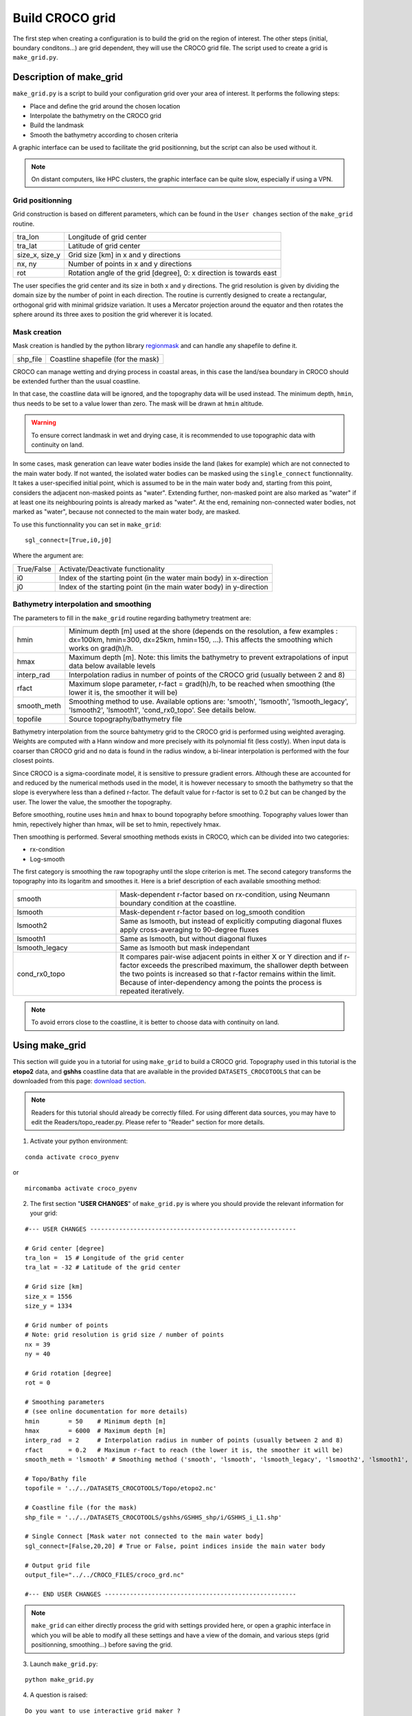 Build CROCO grid
----------------

The first step when creating a configuration is to build the grid on the 
region of interest. 
The other steps (initial, boundary conditons...) are grid dependent, they
will use the CROCO grid file.
The script used to create a grid is ``make_grid.py``. 

Description of make_grid
^^^^^^^^^^^^^^^^^^^^^^^^

``make_grid.py`` is a script to build your configuration grid over your area 
of interest. It performs the following steps:

* Place and define the grid around the chosen location
* Interpolate the bathymetry on the CROCO grid
* Build the landmask
* Smooth the bathymetry according to chosen criteria

A graphic interface can be used to facilitate the grid positionning, but the 
script can also be used without it.
  
.. note::
 
  On distant computers, like HPC clusters, the graphic interface can be quite 
  slow, especially if using a VPN. 

Grid positionning
"""""""""""""""""

Grid construction is based on different parameters, which can be found in 
the ``User changes`` section of the ``make_grid`` routine.

.. list-table::

  * - tra_lon 
    - Longitude of grid center 
  * - tra_lat 
    - Latitude of grid center
  * - size_x, size_y 
    - Grid size [km] in x and y directions
  * - nx, ny
    - Number of points in x and y directions
  * - rot
    - Rotation angle of the grid [degree], 0: x direction is towards east

The user specifies the grid center and its size in both x and y directions.
The grid resolution is given by dividing the domain 
size by the number of point in each direction. 
The routine is currently designed to create a 
rectangular, orthogonal grid with minimal gridsize variation. It uses a 
Mercator projection around the equator and then rotates the sphere around 
its three axes to position the grid wherever it is located. 

Mask creation
"""""""""""""

Mask creation is handled by the python library
`regionmask <https://regionmask.readthedocs.io/en/stable/>`_ and can handle any
shapefile to define it.

.. list-table::

  * - shp_file
    - Coastline shapefile (for the mask)

CROCO can manage wetting and drying process in coastal
areas, in this case the land/sea boundary in CROCO should be extended further than
the usual coastline. 

In that case, the coastline data will be ignored, and the topography data
will be used instead. The minimum depth, ``hmin``, thus needs to be set
to a value lower than zero. The mask will be drawn at ``hmin`` altitude.

.. warning::

  To ensure correct landmask in wet and drying case, it is recommended to 
  use topographic data with continuity on land.

In some cases, mask generation can leave water bodies inside the land
(lakes for example) which are not connected to the main water body.
If not wanted, the isolated water bodies can be masked using the ``single_connect``
functionnality. It takes a user-specified initial point, which is assumed
to be in the main water body and, starting from this point, considers
the adjacent non-masked points as "water". Extending further, non-masked point are also
marked as "water" if at least one its neighbouring points is already marked as "water".
At the end, remaining non-connected water bodies, not marked as "water", because not
connected to the main water body, are masked.

To use this functionnality you can set in ``make_grid``:

::

    sgl_connect=[True,i0,j0] 

Where the argument are:

.. list-table::

  * - True/False
    - Activate/Deactivate functionality
  * - i0
    - Index of the starting point (in the water main body) in x-direction
  * - j0
    - Index of the starting point (in the main water body) in y-direction


Bathymetry interpolation and smoothing
""""""""""""""""""""""""""""""""""""""

The parameters to fill in the ``make_grid`` routine regarding bathymetry treatment are:

.. list-table::

  * - hmin
    - Minimum depth [m] used at the shore (depends on the resolution, a few examples : dx=100km, hmin=300, dx=25km, hmin=150, ...). This affects the smoothing which works on grad(h)/h.
  * - hmax
    - Maximum depth [m]. Note: this limits the bathymetry to prevent extrapolations of input data below available levels
  * - interp_rad
    - Interpolation radius in number of points of the CROCO grid (usually between 2 and 8)
  * - rfact
    - Maximum slope parameter, r-fact = grad(h)/h, to be reached when smoothing (the lower it is, the smoother it will be)   
  * - smooth_meth 
    - Smoothing method to use. Available options are: 'smooth', 'lsmooth', 'lsmooth_legacy', 'lsmooth2', 'lsmooth1', 'cond_rx0_topo'. See details below. 
  * - topofile
    - Source topography/bathymetry file

Bathymetry interpolation from the source bahtymetry grid to the CROCO grid 
is performed using weighted averaging.
Weights are computed with a Hann window and more precisely with its polynomial fit 
(less costly). When input data is coarser than CROCO grid and no data is 
found in the radius window, a bi-linear interpolation is performed with the 
four closest points.

Since CROCO is a sigma-coordinate model, it is sensitive
to pressure gradient errors. Although these are accounted for and reduced by the numerical methods 
used in the model, it is however necessary to smooth the bathymetry so that the slope
is everywhere less than a defined r-factor. The default value for
r-factor is set to 0.2 but can be changed by the user. The lower the value,
the smoother the topography.

Before smoothing, routine uses ``hmin`` and ``hmax`` to bound topography
before smoothing. Topography values lower than hmin, repectively higher
than hmax, will be set to hmin, repectively hmax.

Then smoothing is performed. Several smoothing methods exists in CROCO,
which can be divided into two categories:

- rx-condition
- Log-smooth

The first category is smoothing the raw topography until the slope criterion
is met. The second category transforms the topography into its logaritm
and smoothes it. Here is a brief description of each available smoothing method:

.. list-table::
  :widths: 30 70

  * - smooth 
    - Mask-dependent r-factor based on rx-condition, using Neumann boundary condition
      at the coastline.
  * - lsmooth
    - Mask-dependent r-factor based on log_smooth condition
  * - lsmooth2
    - Same as lsmooth, but instead of explicitly computing diagonal fluxes 
      apply cross-averaging to 90-degree fluxes
  * - lsmooth1
    - Same as lsmooth, but without diagonal fluxes
  * - lsmooth_legacy
    - Same as lsmooth but mask independant
  * - cond_rx0_topo
    - It compares pair-wise adjacent points in either X or Y direction 
      and if r-factor exceeds the prescribed maximum, 
      the shallower depth between the two points is increased so that
      r-factor remains within the limit. Because of inter-dependency among the 
      points the process is repeated iteratively.


.. note::

  To avoid errors close to the coastline, it is better to choose data with 
  continuity on land.


Using make_grid
^^^^^^^^^^^^^^^

This section will guide you in a tutorial for using ``make_grid`` to build a 
CROCO grid. 
Topography used in this tutorial is the **etopo2** data, and **gshhs** 
coastline data that are available in the provided ``DATASETS_CROCOTOOLS`` that 
can be downloaded from this page: 
`download section <https://www.croco-ocean.org/download/>`_. 

.. note::

    Readers for this tutorial should already be correctly filled. 
    For using different data sources, you may have to edit the 
    Readers/topo_reader.py.
    Please refer to "Reader" section for more details.

1. Activate your python environment:

::

  conda activate croco_pyenv

or 

::

  mircomamba activate croco_pyenv

2. The first section "**USER CHANGES**" of ``make_grid.py`` is where you 
   should provide the relevant information for your grid:

::

  #--- USER CHANGES ---------------------------------------------------------

  # Grid center [degree]
  tra_lon =  15 # Longitude of the grid center 
  tra_lat = -32 # Latitude of the grid center
  
  # Grid size [km]
  size_x = 1556
  size_y = 1334
  
  # Grid number of points 
  # Note: grid resolution is grid size / number of points
  nx = 39
  ny = 40
  
  # Grid rotation [degree]
  rot = 0
  
  # Smoothing parameters
  # (see online documentation for more details)
  hmin        = 50    # Minimum depth [m]
  hmax        = 6000  # Maximum depth [m]
  interp_rad  = 2     # Interpolation radius in number of points (usually between 2 and 8)
  rfact       = 0.2   # Maximum r-fact to reach (the lower it is, the smoother it will be)    
  smooth_meth = 'lsmooth' # Smoothing method ('smooth', 'lsmooth', 'lsmooth_legacy', 'lsmooth2', 'lsmooth1', 'cond_rx0_topo') 
  
  # Topo/Bathy file
  topofile = '../../DATASETS_CROCOTOOLS/Topo/etopo2.nc'
  
  # Coastline file (for the mask)
  shp_file = '../../DATASETS_CROCOTOOLS/gshhs/GSHHS_shp/i/GSHHS_i_L1.shp'
  
  # Single Connect [Mask water not connected to the main water body]
  sgl_connect=[False,20,20] # True or False, point indices inside the main water body
  
  # Output grid file
  output_file="../../CROCO_FILES/croco_grd.nc"

  #--- END USER CHANGES -----------------------------------------------------

.. note::

  ``make_grid`` can either directly process the grid with settings provided here, 
  or open a graphic interface in which you will be able to modify all these settings
  and have a view of the domain, and various steps (grid positionning, smoothing...) 
  before saving the grid. 

3. Launch ``make_grid.py``:

::

  python make_grid.py

4. A question is raised:
    
::

  Do you want to use interactive grid maker ?
  (e.g., for grid rotation or parameter adjustments) y,[n]:
   

Answer ``n`` to directly process the grid, or ``y`` to open the graphic 
interface. 


5. If you have answer ``y``, a graphic interface will appear:

.. figure:: figures/empty_gui.png
    :scale: 40 %

    Entrance window of ``make_grid``

This window is devided in several tabs each having a specific objective:

.. list-table::

    * - Configure grid
      - Handle grid position, number of points,...
    * - Topo smoothing
      - Parameter to smooth grid defined in previous tab
    * - Create offline zoom
      - Handle child grid for offline zoom
    * - Create zoom AGRIF
      - Handle child grid with AGRIF

.. note::

    Parameters defined at window opening are those specified in ``make_grid.py``

.. warning::
  
    Changing parameters in the interface will not update default parameters 
    in ``make_grid.py``, be sure to save your grid (second tab) to keep 
    track of your grid tests.

6. **Configure grid** tab:

Eventually edit the parameters and paths towards the Coastline and Topography 
files and press the ``Compute grid`` button to have a first guess of your grid:

.. figure:: figures/grid_pos_gui.png
    :scale: 40 %

    Grid outline

Several variables (grid points, dx, dy, mask...) can be displayed, see the 
**View** menu. 
Press ``Compute grid`` to validate your choice and update the plot. 

If you are working around pole, you can also modify figure projection 
to fit better.

7. **Topo smoothing** tab:

Then choose the smoothing parameters and methods.

Press ``Compute smoothing`` to perform interpolation and smoothing. 

.. figure:: figures/topo_smth_gui.png
    :scale: 40 %

    Display of topography after smoothing

You can also use the ``Single connect`` functionnality to mask lakes or unwanted 
water bodies that are not connected to your main water body. See details in 
the **Mask creation** description section above.

Finally, edit the path and filename of your CROCO grid, and press ``Save grid`` 
to save it.

Your grid is now ready to be used by CROCO. Informations used to create the 
grid are available as global attributes in the crated netcdf, 
you can chek them with:

::

  ncdump -h croco_grd.nc

  [...]
  
  created = "2024-01-30T12:38:02.284335" ;
  type = "CROCO grid file produced by easygrid_python.py" ;
  nx = 39 ;
  ny = 40 ;
  size_x = 1556LL ;
  size_y = 1334LL ;
  tra_lon = 15LL ;
  tra_lat = -32LL ;
  rotation = 0LL ;


.. note::

    When you press a button in the graphic interface, you may check errors in 
    the terminal window from which you have launched ``make_grid`` in the 
    first place. 

8. The two others tabs are for creating nested domaine. See the "Build a nest" 
   section of the documentation. 

Sources of some datasets of interest 
^^^^^^^^^^^^^^^^^^^^^^^^^^^^^^^^^^^^

Coastline : 

* `GSHHS <https://www.ngdc.noaa.gov/mgg/shorelines/data/gshhg/latest/gshhg-shp-2.3.7.zip>`_

Topography : 
  
* `GEBCO <https://www.gebco.net/data_and_products/gridded_bathymetry_data/>`_ 
* `ETOPO <https://www.ncei.noaa.gov/products/etopo-global-relief-model>`_
* `HOMONIM <https://diffusion.shom.fr/donnees/bathymerie/mnt-facade-atl-homonim.html>`_
